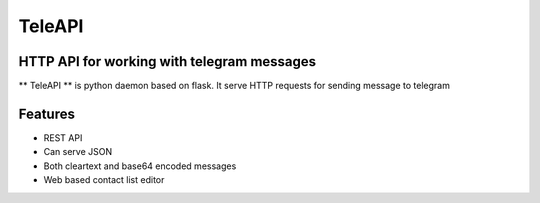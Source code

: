 TeleAPI
=======
HTTP API for working with telegram messages
-------------------------------------------

** TeleAPI ** is python daemon based on flask. It serve HTTP requests for sending message to telegram

Features
--------
- REST API
- Can serve JSON
- Both cleartext and base64 encoded messages
- Web based contact list editor

